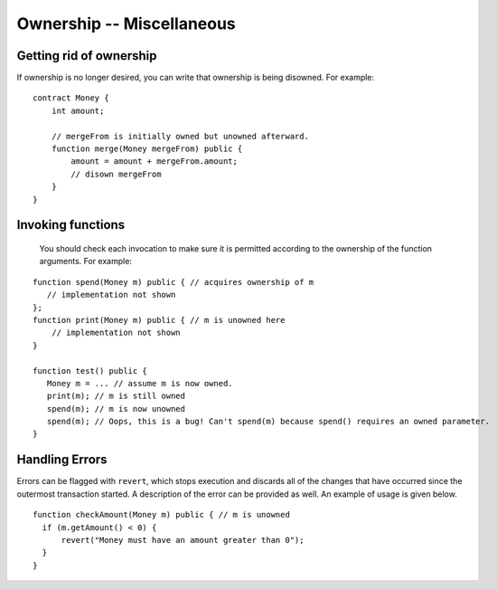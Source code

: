 Ownership -- Miscellaneous
============================


Getting rid of ownership
--------------------------
If ownership is no longer desired, you can write that ownership is being disowned. For example:

::

   contract Money {
       int amount;

       // mergeFrom is initially owned but unowned afterward.
       function merge(Money mergeFrom) public {
           amount = amount + mergeFrom.amount;
           // disown mergeFrom
       }
   }


Invoking functions
----------------------
 You should check each invocation to make sure it is permitted according to the ownership of the function arguments. For example:

::

   function spend(Money m) public { // acquires ownership of m
      // implementation not shown
   };
   function print(Money m) public { // m is unowned here
       // implementation not shown
   }

   function test() public {
      Money m = ... // assume m is now owned.
      print(m); // m is still owned
      spend(m); // m is now unowned
      spend(m); // Oops, this is a bug! Can't spend(m) because spend() requires an owned parameter.
   }


Handling Errors
-----------------
Errors can be flagged with ``revert``, which stops execution and discards all of the changes that have occurred since the outermost transaction started. A description of the error can be provided as well. An example of usage is given below.
::

   function checkAmount(Money m) public { // m is unowned
     if (m.getAmount() < 0) {
         revert("Money must have an amount greater than 0");
     }
   }

